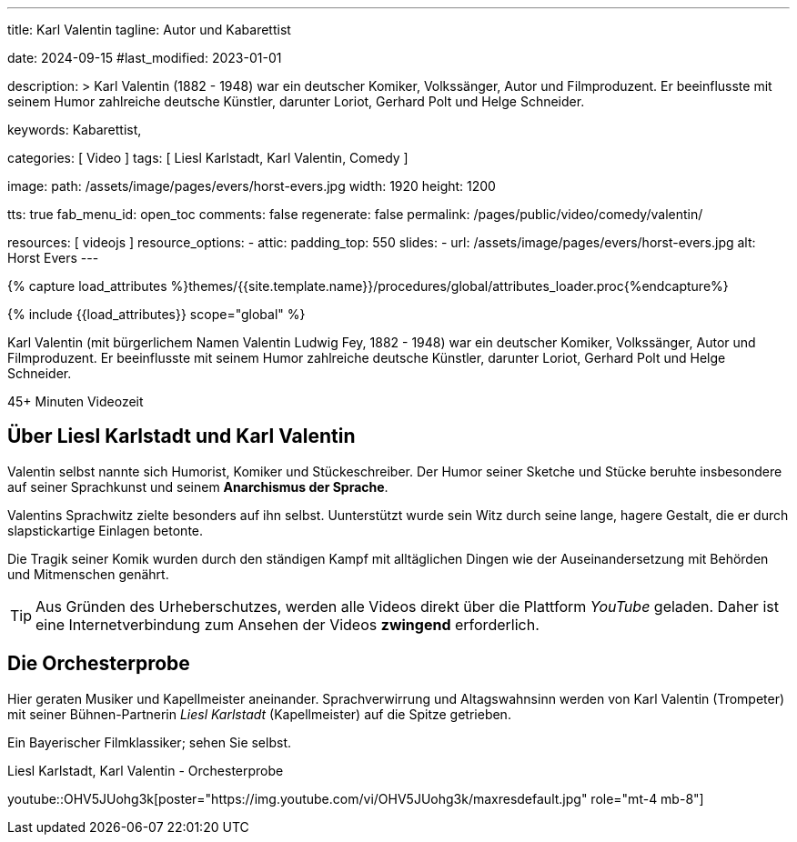 ---
title:                                  Karl Valentin
tagline:                                Autor und Kabarettist

date:                                   2024-09-15
#last_modified:                         2023-01-01

description: >
                                        Karl Valentin (1882 - 1948) war ein deutscher Komiker, Volkssänger,
                                        Autor und Filmproduzent. Er beeinflusste mit seinem Humor
                                        zahlreiche deutsche Künstler, darunter Loriot, Gerhard Polt
                                        und Helge Schneider.


keywords:                               Kabarettist,  


categories:                             [ Video ]
tags:                                   [ Liesl Karlstadt, Karl Valentin, Comedy ]

image:
  path:                                 /assets/image/pages/evers/horst-evers.jpg
  width:                                1920
  height:                               1200

tts:                                    true
fab_menu_id:                            open_toc
comments:                               false
regenerate:                             false
permalink:                              /pages/public/video/comedy/valentin/

resources:                              [ videojs ]
resource_options:
  - attic:
      padding_top:                      550
      slides:
        - url:                          /assets/image/pages/evers/horst-evers.jpg
          alt:                          Horst Evers
---

// Page Initializer
// =============================================================================
// Enable the Liquid Preprocessor
:page-liquid:

// Set (local) page attributes here
// -----------------------------------------------------------------------------
// :page--attr:                         <attr-value>

//  Load Liquid procedures
// -----------------------------------------------------------------------------
{% capture load_attributes %}themes/{{site.template.name}}/procedures/global/attributes_loader.proc{%endcapture%}

// Load page attributes
// -----------------------------------------------------------------------------
{% include {{load_attributes}} scope="global" %}

// Page content
// ~~~~~~~~~~~~~~~~~~~~~~~~~~~~~~~~~~~~~~~~~~~~~~~~~~~~~~~~~~~~~~~~~~~~~~~~~~~~~
[role="dropcap"]
Karl Valentin (mit bürgerlichem Namen Valentin Ludwig Fey, 1882 - 1948) war
ein deutscher Komiker, Volkssänger, Autor und Filmproduzent. Er beeinflusste
mit seinem Humor zahlreiche deutsche Künstler, darunter Loriot, Gerhard Polt
und Helge Schneider.

// timeinfo::45+[type="video"]
++++
<div class="video-title">
  <i class="mdib mdi-bs-primary mdib-clock mdib-24px mr-2"></i>
  45+ Minuten Videozeit
</div>
++++

// Include sub-documents (if any)
// -----------------------------------------------------------------------------
[role="mt-5"]
== Über Liesl Karlstadt und Karl Valentin
// Quelle: https://de.wikipedia.org/wiki/Karl_Valentin[Wikipedia, {browser-window--new}]

Valentin selbst nannte sich Humorist, Komiker und Stückeschreiber. Der Humor
seiner Sketche und Stücke beruhte insbesondere auf seiner Sprachkunst und
seinem *Anarchismus der Sprache*.

Valentins Sprachwitz zielte besonders auf ihn selbst. Uunterstützt wurde sein
Witz durch seine lange, hagere Gestalt, die er durch slapstickartige Einlagen
betonte.

Die Tragik seiner Komik wurden durch den ständigen Kampf mit alltäglichen
Dingen wie der Auseinandersetzung mit Behörden und Mitmenschen genährt.

[role="mt-4"]
[TIP]
====
Aus Gründen des Urheberschutzes, werden alle Videos direkt über die Plattform
_YouTube_ geladen. Daher ist eine Internetverbindung zum Ansehen der Videos
*zwingend* erforderlich.
====


[role="mt-5"]
== Die Orchesterprobe

Hier geraten Musiker und Kapellmeister aneinander. Sprachverwirrung und
Altagswahnsinn werden von Karl Valentin (Trompeter) mit seiner Bühnen-Partnerin
_Liesl Karlstadt_ (Kapellmeister) auf die Spitze getrieben.

Ein Bayerischer Filmklassiker; sehen Sie selbst.

.Liesl Karlstadt, Karl Valentin - Orchesterprobe
youtube::OHV5JUohg3k[poster="https://img.youtube.com/vi/OHV5JUohg3k/maxresdefault.jpg" role="mt-4 mb-8"]
